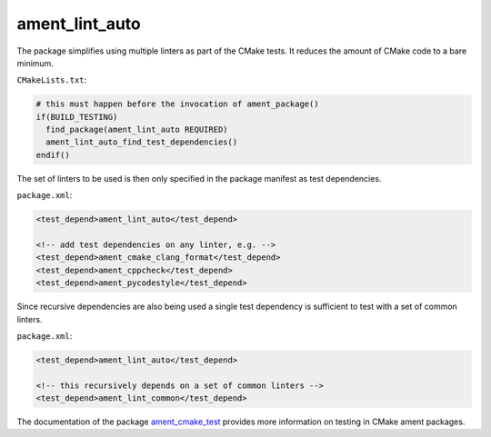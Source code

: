 ament_lint_auto
===============

The package simplifies using multiple linters as part of the CMake tests.
It reduces the amount of CMake code to a bare minimum.

``CMakeLists.txt``:

.. code:: cmake

    # this must happen before the invocation of ament_package()
    if(BUILD_TESTING)
      find_package(ament_lint_auto REQUIRED)
      ament_lint_auto_find_test_dependencies()
    endif()

The set of linters to be used is then only specified in the package manifest as
test dependencies.

``package.xml``:

.. code:: xml

    <test_depend>ament_lint_auto</test_depend>

    <!-- add test dependencies on any linter, e.g. -->
    <test_depend>ament_cmake_clang_format</test_depend>
    <test_depend>ament_cppcheck</test_depend>
    <test_depend>ament_pycodestyle</test_depend>

Since recursive dependencies are also being used a single test dependency is
sufficient to test with a set of common linters.

``package.xml``:

.. code:: xml

    <test_depend>ament_lint_auto</test_depend>

    <!-- this recursively depends on a set of common linters -->
    <test_depend>ament_lint_common</test_depend>

The documentation of the package `ament_cmake_test
<https://github.com/ament/ament_cmake>`_ provides more information on testing
in CMake ament packages.
